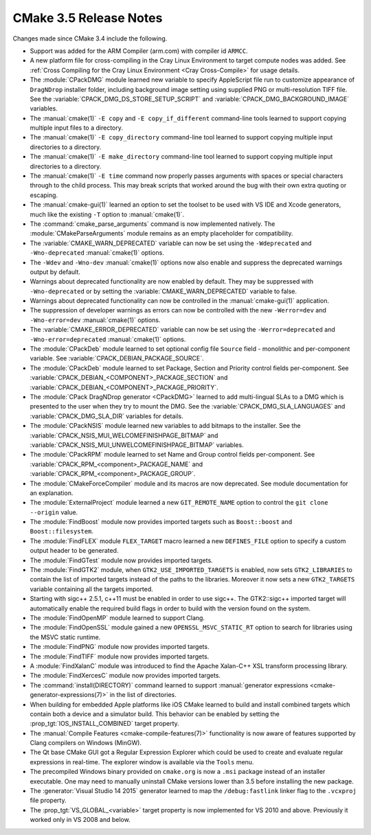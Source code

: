CMake 3.5 Release Notes
***********************

.. only:: html

  .. contents::

Changes made since CMake 3.4 include the following.

* Support was added for the ARM Compiler (arm.com) with compiler id ``ARMCC``.

* A new platform file for cross-compiling in the Cray Linux Environment to
  target compute nodes was added.  See
  :ref:`Cross Compiling for the Cray Linux Environment <Cray Cross-Compile>`
  for usage details.

* The :module:`CPackDMG` module learned new variable to specify AppleScript
  file run to customize appearance of ``DragNDrop`` installer folder,
  including background image setting using supplied PNG or multi-resolution
  TIFF file.  See the :variable:`CPACK_DMG_DS_STORE_SETUP_SCRIPT` and
  :variable:`CPACK_DMG_BACKGROUND_IMAGE` variables.

* The :manual:`cmake(1)` ``-E copy`` and ``-E copy_if_different`` command-line
  tools learned to support copying multiple input files to a directory.

* The :manual:`cmake(1)` ``-E copy_directory`` command-line
  tool learned to support copying multiple input directories to a directory.

* The :manual:`cmake(1)` ``-E make_directory`` command-line
  tool learned to support copying multiple input directories to a directory.

* The :manual:`cmake(1)` ``-E time`` command now properly passes arguments
  with spaces or special characters through to the child process.  This
  may break scripts that worked around the bug with their own extra
  quoting or escaping.

* The :manual:`cmake-gui(1)` learned an option to set the toolset
  to be used with VS IDE and Xcode generators, much like the
  existing ``-T`` option to :manual:`cmake(1)`.

* The :command:`cmake_parse_arguments` command is now implemented natively.
  The :module:`CMakeParseArguments` module remains as an empty placeholder
  for compatibility.

* The :variable:`CMAKE_WARN_DEPRECATED` variable can now be set using the
  ``-Wdeprecated`` and ``-Wno-deprecated`` :manual:`cmake(1)` options.

* The ``-Wdev`` and ``-Wno-dev`` :manual:`cmake(1)` options now also enable
  and suppress the deprecated warnings output by default.

* Warnings about deprecated functionality are now enabled by default.
  They may be suppressed with ``-Wno-deprecated`` or by setting the
  :variable:`CMAKE_WARN_DEPRECATED` variable to false.

* Warnings about deprecated functionality can now be controlled in the
  :manual:`cmake-gui(1)` application.

* The suppression of developer warnings as errors can now be controlled with
  the new ``-Werror=dev`` and ``-Wno-error=dev`` :manual:`cmake(1)` options.

* The :variable:`CMAKE_ERROR_DEPRECATED` variable can now be set using the
  ``-Werror=deprecated`` and ``-Wno-error=deprecated`` :manual:`cmake(1)`
  options.

* The :module:`CPackDeb` module learned to set optional config
  file ``Source`` field - monolithic and per-component variable.
  See :variable:`CPACK_DEBIAN_PACKAGE_SOURCE`.

* The :module:`CPackDeb` module learned to set Package, Section
  and Priority control fields per-component.
  See :variable:`CPACK_DEBIAN_<COMPONENT>_PACKAGE_SECTION`
  and :variable:`CPACK_DEBIAN_<COMPONENT>_PACKAGE_PRIORITY`.

* The :module:`CPack DragNDrop generator <CPackDMG>` learned to add
  multi-lingual SLAs to a DMG which is presented to the user when they try to
  mount the DMG.  See the :variable:`CPACK_DMG_SLA_LANGUAGES` and
  :variable:`CPACK_DMG_SLA_DIR` variables for details.

* The :module:`CPackNSIS` module learned new variables to add bitmaps to the
  installer.  See the :variable:`CPACK_NSIS_MUI_WELCOMEFINISHPAGE_BITMAP`
  and :variable:`CPACK_NSIS_MUI_UNWELCOMEFINISHPAGE_BITMAP` variables.

* The :module:`CPackRPM` module learned to set Name and Group
  control fields per-component.
  See :variable:`CPACK_RPM_<component>_PACKAGE_NAME`
  and :variable:`CPACK_RPM_<component>_PACKAGE_GROUP`.

* The :module:`CMakeForceCompiler` module and its macros are now deprecated.
  See module documentation for an explanation.

* The :module:`ExternalProject` module learned a new ``GIT_REMOTE_NAME``
  option to control the ``git clone --origin`` value.

* The :module:`FindBoost` module now provides imported targets
  such as ``Boost::boost`` and ``Boost::filesystem``.

* The :module:`FindFLEX` module ``FLEX_TARGET`` macro learned a
  new ``DEFINES_FILE`` option to specify a custom output header
  to be generated.

* The :module:`FindGTest` module now provides imported targets.

* The :module:`FindGTK2` module, when ``GTK2_USE_IMPORTED_TARGETS`` is
  enabled, now sets ``GTK2_LIBRARIES`` to contain the list of imported
  targets instead of the paths to the libraries.  Moreover it now sets
  a new ``GTK2_TARGETS`` variable containing all the targets imported.

* Starting with sigc++ 2.5.1, c++11 must be enabled in order to use
  sigc++. The GTK2::sigc++ imported target will automatically enable the
  required build flags in order to build with the version found on the
  system.

* The :module:`FindOpenMP` module learned to support Clang.

* The :module:`FindOpenSSL` module gained a new
  ``OPENSSL_MSVC_STATIC_RT`` option to search for libraries using
  the MSVC static runtime.

* The :module:`FindPNG` module now provides imported targets.

* The :module:`FindTIFF` module now provides imported targets.

* A :module:`FindXalanC` module was introduced to find the
  Apache Xalan-C++ XSL transform processing library.

* The :module:`FindXercesC` module now provides imported targets.

* The :command:`install(DIRECTORY)` command learned to support
  :manual:`generator expressions <cmake-generator-expressions(7)>`
  in the list of directories.

* When building for embedded Apple platforms like iOS CMake learned to build and
  install combined targets which contain both a device and a simulator build.
  This behavior can be enabled by setting the :prop_tgt:`IOS_INSTALL_COMBINED`
  target property.

* The :manual:`Compile Features <cmake-compile-features(7)>` functionality
  is now aware of features supported by Clang compilers on Windows (MinGW).

* The Qt base CMake GUI got a Regular Expression Explorer which could be used to
  create and evaluate regular expressions in real-time. The explorer window
  is available via the ``Tools`` menu.

* The precompiled Windows binary provided on ``cmake.org`` is now a
  ``.msi`` package instead of an installer executable.  One may need
  to manually uninstall CMake versions lower than 3.5 before installing
  the new package.

* The :generator:`Visual Studio 14 2015` generator learned to map the
  ``/debug:fastlink`` linker flag to the ``.vcxproj`` file property.

* The :prop_tgt:`VS_GLOBAL_<variable>` target property is now implemented
  for VS 2010 and above.  Previously it worked only in VS 2008 and below.
